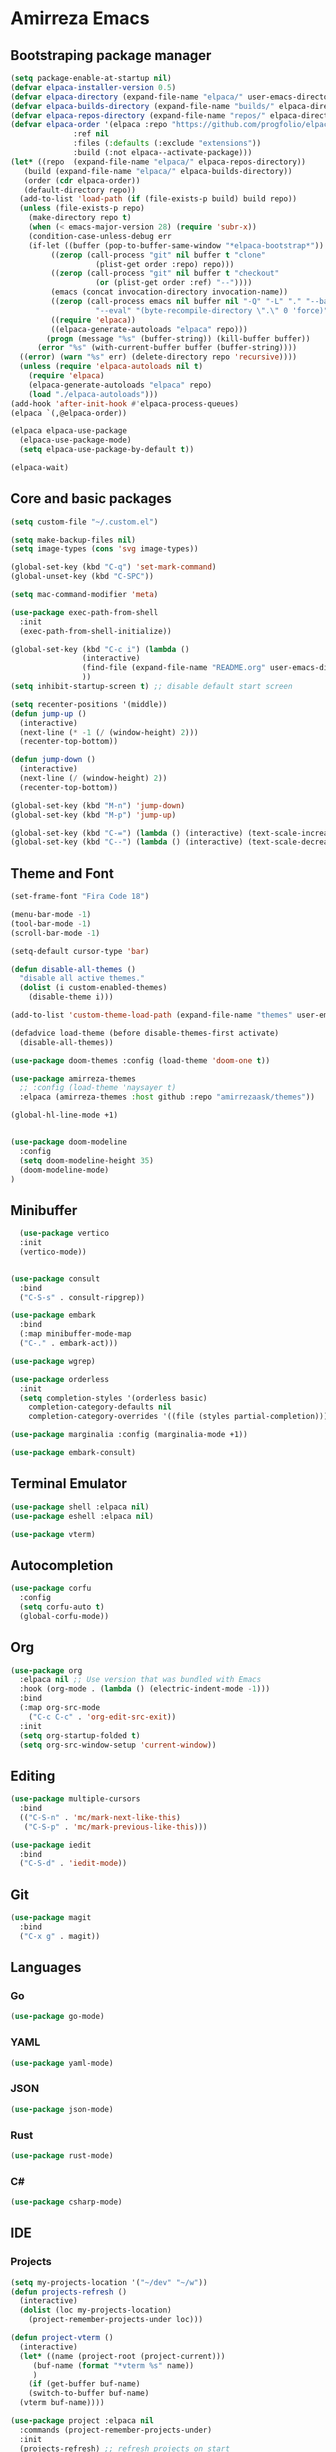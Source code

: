 * Amirreza Emacs
** Bootstraping package manager
#+BEGIN_SRC emacs-lisp
  (setq package-enable-at-startup nil)
  (defvar elpaca-installer-version 0.5)
  (defvar elpaca-directory (expand-file-name "elpaca/" user-emacs-directory))
  (defvar elpaca-builds-directory (expand-file-name "builds/" elpaca-directory))
  (defvar elpaca-repos-directory (expand-file-name "repos/" elpaca-directory))
  (defvar elpaca-order '(elpaca :repo "https://github.com/progfolio/elpaca.git"
				:ref nil
				:files (:defaults (:exclude "extensions"))
				:build (:not elpaca--activate-package)))
  (let* ((repo  (expand-file-name "elpaca/" elpaca-repos-directory))
	 (build (expand-file-name "elpaca/" elpaca-builds-directory))
	 (order (cdr elpaca-order))
	 (default-directory repo))
    (add-to-list 'load-path (if (file-exists-p build) build repo))
    (unless (file-exists-p repo)
      (make-directory repo t)
      (when (< emacs-major-version 28) (require 'subr-x))
      (condition-case-unless-debug err
	  (if-let ((buffer (pop-to-buffer-same-window "*elpaca-bootstrap*"))
		   ((zerop (call-process "git" nil buffer t "clone"
					 (plist-get order :repo) repo)))
		   ((zerop (call-process "git" nil buffer t "checkout"
					 (or (plist-get order :ref) "--"))))
		   (emacs (concat invocation-directory invocation-name))
		   ((zerop (call-process emacs nil buffer nil "-Q" "-L" "." "--batch"
					 "--eval" "(byte-recompile-directory \".\" 0 'force)")))
		   ((require 'elpaca))
		   ((elpaca-generate-autoloads "elpaca" repo)))
	      (progn (message "%s" (buffer-string)) (kill-buffer buffer))
	    (error "%s" (with-current-buffer buffer (buffer-string))))
	((error) (warn "%s" err) (delete-directory repo 'recursive))))
    (unless (require 'elpaca-autoloads nil t)
      (require 'elpaca)
      (elpaca-generate-autoloads "elpaca" repo)
      (load "./elpaca-autoloads")))
  (add-hook 'after-init-hook #'elpaca-process-queues)
  (elpaca `(,@elpaca-order))

  (elpaca elpaca-use-package
    (elpaca-use-package-mode)
    (setq elpaca-use-package-by-default t))

  (elpaca-wait)

#+END_SRC
** Core and basic packages
#+BEGIN_SRC emacs-lisp
  (setq custom-file "~/.custom.el")

  (setq make-backup-files nil)
  (setq image-types (cons 'svg image-types))

  (global-set-key (kbd "C-q") 'set-mark-command)
  (global-unset-key (kbd "C-SPC"))

  (setq mac-command-modifier 'meta)

  (use-package exec-path-from-shell
    :init
    (exec-path-from-shell-initialize))
  
  (global-set-key (kbd "C-c i") (lambda ()
				  (interactive)
				  (find-file (expand-file-name "README.org" user-emacs-directory))
				  ))
  (setq inhibit-startup-screen t) ;; disable default start screen

  (setq recenter-positions '(middle))
  (defun jump-up ()
    (interactive)
    (next-line (* -1 (/ (window-height) 2)))
    (recenter-top-bottom))

  (defun jump-down ()
    (interactive)
    (next-line (/ (window-height) 2))
    (recenter-top-bottom))

  (global-set-key (kbd "M-n") 'jump-down)
  (global-set-key (kbd "M-p") 'jump-up)

  (global-set-key (kbd "C-=") (lambda () (interactive) (text-scale-increase 1)))
  (global-set-key (kbd "C--") (lambda () (interactive) (text-scale-decrease 1)))
#+END_SRC
** Theme and Font
#+BEGIN_SRC emacs-lisp
  (set-frame-font "Fira Code 18")

  (menu-bar-mode -1)
  (tool-bar-mode -1)
  (scroll-bar-mode -1)

  (setq-default cursor-type 'bar)

  (defun disable-all-themes ()
    "disable all active themes."
    (dolist (i custom-enabled-themes)
      (disable-theme i)))

  (add-to-list 'custom-theme-load-path (expand-file-name "themes" user-emacs-directory))

  (defadvice load-theme (before disable-themes-first activate)
    (disable-all-themes))

  (use-package doom-themes :config (load-theme 'doom-one t))

  (use-package amirreza-themes
    ;; :config (load-theme 'naysayer t)
    :elpaca (amirreza-themes :host github :repo "amirrezaask/themes"))

  (global-hl-line-mode +1)


  (use-package doom-modeline
    :config
    (setq doom-modeline-height 35)
    (doom-modeline-mode)
  )
#+END_SRC
** Minibuffer
#+BEGIN_SRC emacs-lisp
    (use-package vertico
    :init
    (vertico-mode))


  (use-package consult
    :bind
    ("C-S-s" . consult-ripgrep))

  (use-package embark
    :bind
    (:map minibuffer-mode-map
    ("C-." . embark-act)))

  (use-package wgrep)

  (use-package orderless
    :init
    (setq completion-styles '(orderless basic)
	  completion-category-defaults nil
	  completion-category-overrides '((file (styles partial-completion)))))

  (use-package marginalia :config (marginalia-mode +1))

  (use-package embark-consult)
#+END_SRC
** Terminal Emulator
#+BEGIN_SRC emacs-lisp
  (use-package shell :elpaca nil)
  (use-package eshell :elpaca nil)

  (use-package vterm)

#+END_SRC
** Autocompletion
#+BEGIN_SRC emacs-lisp
  (use-package corfu
    :config
    (setq corfu-auto t)
    (global-corfu-mode))
#+END_SRC
** Org
#+BEGIN_SRC emacs-lisp
  (use-package org
    :elpaca nil ;; Use version that was bundled with Emacs
    :hook (org-mode . (lambda () (electric-indent-mode -1)))
    :bind
    (:map org-src-mode
	  ("C-c C-c" . 'org-edit-src-exit))
    :init
    (setq org-startup-folded t)
    (setq org-src-window-setup 'current-window))
#+END_SRC
** Editing
#+BEGIN_SRC emacs-lisp
  (use-package multiple-cursors
    :bind
    (("C-S-n" . 'mc/mark-next-like-this)
     ("C-S-p" . 'mc/mark-previous-like-this)))

  (use-package iedit
    :bind
    ("C-S-d" . 'iedit-mode))
#+END_SRC
** Git
#+BEGIN_SRC emacs-lisp
  (use-package magit
    :bind
    ("C-x g" . magit))
#+END_SRC
** Languages
*** Go
#+BEGIN_SRC emacs-lisp
  (use-package go-mode)
#+END_SRC
*** YAML
#+BEGIN_SRC emacs-lisp
  (use-package yaml-mode)
#+END_SRC
*** JSON
#+BEGIN_SRC emacs-lisp
  (use-package json-mode)
#+END_SRC
*** Rust
#+BEGIN_SRC emacs-lisp
  (use-package rust-mode)
#+END_SRC
*** C#
#+BEGIN_SRC emacs-lisp
  (use-package csharp-mode)
#+END_SRC
** IDE
*** Projects
#+BEGIN_SRC emacs-lisp
  (setq my-projects-location '("~/dev" "~/w"))
  (defun projects-refresh ()
    (interactive)
    (dolist (loc my-projects-location)
      (project-remember-projects-under loc)))

  (defun project-vterm ()
    (interactive)
    (let* ((name (project-root (project-current)))
	   (buf-name (format "*vterm %s" name))
	   )
      (if (get-buffer buf-name)
	  (switch-to-buffer buf-name)
	(vterm buf-name))))

  (use-package project :elpaca nil
    :commands (project-remember-projects-under)
    :init
    (projects-refresh) ;; refresh projects on start  
    :bind
    ("C-x p R" . projects-refresh)
    ("C-x p ;" . project-vterm))


  (use-package perspective
    :commands (persp-new persp-switch)
    :init
    (setq persp-suppress-no-prefix-key-warning t)
    (persp-mode)
    :bind
    ("C-x p p" . switch-project))

  (defun switch-project ()
    (interactive)
    (let* ((proj (completing-read "Project: " project--list))
	   (default-directory proj))
      (persp-new proj)
      (persp-switch proj)))


#+END_SRC
*** Compiling
#+BEGIN_SRC emacs-lisp
  (use-package compile :elpaca nil
    :bind
    (("<f5>" . compile)
     :map compilation-mode-map
     ("<f5>" . recompile)
     ("k" . kill-compilation)))
#+END_SRC
*** LSP
#+BEGIN_SRC emacs-lisp
  (use-package lsp-mode
    :hook (prog-mode . lsp)
    :init
    (setq lsp-enable-symbol-highlighting nil)
    (setq lsp-headerline-breadcrumb-enable nil)
    (setq lsp-modeline-code-actions-enable nil)
    (setq lsp-lens-enable nil)
    (setq lsp-warn-no-matched-clients nil)
    (setq lsp-auto-guess-root t))
#+END_SRC
